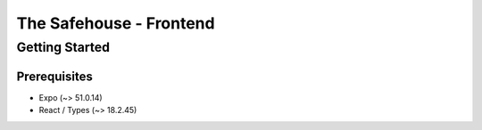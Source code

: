 The Safehouse - Frontend
===================

Getting Started
-----------------

Prerequisites
~~~~~~~~~~~~~~~~

- Expo (~> 51.0.14)
- React / Types (~> 18.2.45)
